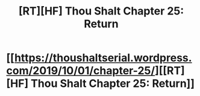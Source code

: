 #+TITLE: [RT][HF] Thou Shalt Chapter 25: Return

* [[https://thoushaltserial.wordpress.com/2019/10/01/chapter-25/][[RT][HF] Thou Shalt Chapter 25: Return]]
:PROPERTIES:
:Author: AHatfulOfBomb
:Score: 7
:DateUnix: 1570035488.0
:DateShort: 2019-Oct-02
:END:
